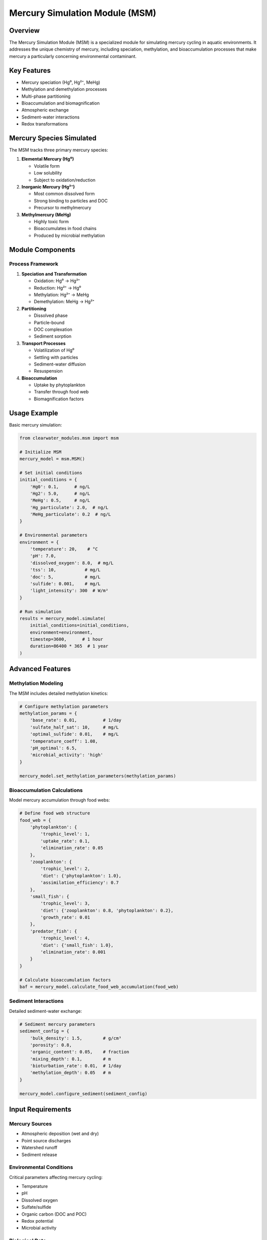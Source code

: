 Mercury Simulation Module (MSM)
===============================

Overview
--------

The Mercury Simulation Module (MSM) is a specialized module for simulating mercury cycling in aquatic environments. It addresses the unique chemistry of mercury, including speciation, methylation, and bioaccumulation processes that make mercury a particularly concerning environmental contaminant.

Key Features
------------

- Mercury speciation (Hg⁰, Hg²⁺, MeHg)
- Methylation and demethylation processes
- Multi-phase partitioning
- Bioaccumulation and biomagnification
- Atmospheric exchange
- Sediment-water interactions
- Redox transformations

Mercury Species Simulated
-------------------------

The MSM tracks three primary mercury species:

1. **Elemental Mercury (Hg⁰)**
   
   - Volatile form
   - Low solubility
   - Subject to oxidation/reduction

2. **Inorganic Mercury (Hg²⁺)**
   
   - Most common dissolved form
   - Strong binding to particles and DOC
   - Precursor to methylmercury

3. **Methylmercury (MeHg)**
   
   - Highly toxic form
   - Bioaccumulates in food chains
   - Produced by microbial methylation

Module Components
-----------------

Process Framework
~~~~~~~~~~~~~~~~~

1. **Speciation and Transformation**
   
   - Oxidation: Hg⁰ → Hg²⁺
   - Reduction: Hg²⁺ → Hg⁰
   - Methylation: Hg²⁺ → MeHg
   - Demethylation: MeHg → Hg²⁺

2. **Partitioning**
   
   - Dissolved phase
   - Particle-bound
   - DOC complexation
   - Sediment sorption

3. **Transport Processes**
   
   - Volatilization of Hg⁰
   - Settling with particles
   - Sediment-water diffusion
   - Resuspension

4. **Bioaccumulation**
   
   - Uptake by phytoplankton
   - Transfer through food web
   - Biomagnification factors

Usage Example
-------------

Basic mercury simulation:

.. code-block:: python

   from clearwater_modules.msm import msm
   
   # Initialize MSM
   mercury_model = msm.MSM()
   
   # Set initial conditions
   initial_conditions = {
       'Hg0': 0.1,      # ng/L
       'Hg2': 5.0,      # ng/L
       'MeHg': 0.5,     # ng/L
       'Hg_particulate': 2.0,  # ng/L
       'MeHg_particulate': 0.2  # ng/L
   }
   
   # Environmental parameters
   environment = {
       'temperature': 20,    # °C
       'pH': 7.0,
       'dissolved_oxygen': 8.0,  # mg/L
       'tss': 10,           # mg/L
       'doc': 5,            # mg/L
       'sulfide': 0.001,    # mg/L
       'light_intensity': 300  # W/m²
   }
   
   # Run simulation
   results = mercury_model.simulate(
       initial_conditions=initial_conditions,
       environment=environment,
       timestep=3600,      # 1 hour
       duration=86400 * 365  # 1 year
   )

Advanced Features
-----------------

Methylation Modeling
~~~~~~~~~~~~~~~~~~~~

The MSM includes detailed methylation kinetics:

.. code-block:: python

   # Configure methylation parameters
   methylation_params = {
       'base_rate': 0.01,          # 1/day
       'sulfate_half_sat': 10,     # mg/L
       'optimal_sulfide': 0.01,    # mg/L
       'temperature_coeff': 1.08,
       'pH_optimal': 6.5,
       'microbial_activity': 'high'
   }
   
   mercury_model.set_methylation_parameters(methylation_params)

Bioaccumulation Calculations
~~~~~~~~~~~~~~~~~~~~~~~~~~~~

Model mercury accumulation through food webs:

.. code-block:: python

   # Define food web structure
   food_web = {
       'phytoplankton': {
           'trophic_level': 1,
           'uptake_rate': 0.1,
           'elimination_rate': 0.05
       },
       'zooplankton': {
           'trophic_level': 2,
           'diet': {'phytoplankton': 1.0},
           'assimilation_efficiency': 0.7
       },
       'small_fish': {
           'trophic_level': 3,
           'diet': {'zooplankton': 0.8, 'phytoplankton': 0.2},
           'growth_rate': 0.01
       },
       'predator_fish': {
           'trophic_level': 4,
           'diet': {'small_fish': 1.0},
           'elimination_rate': 0.001
       }
   }
   
   # Calculate bioaccumulation factors
   baf = mercury_model.calculate_food_web_accumulation(food_web)

Sediment Interactions
~~~~~~~~~~~~~~~~~~~~~

Detailed sediment-water exchange:

.. code-block:: python

   # Sediment mercury parameters
   sediment_config = {
       'bulk_density': 1.5,        # g/cm³
       'porosity': 0.8,
       'organic_content': 0.05,    # fraction
       'mixing_depth': 0.1,        # m
       'bioturbation_rate': 0.01,  # 1/day
       'methylation_depth': 0.05   # m
   }
   
   mercury_model.configure_sediment(sediment_config)

Input Requirements
------------------

Mercury Sources
~~~~~~~~~~~~~~~

- Atmospheric deposition (wet and dry)
- Point source discharges
- Watershed runoff
- Sediment release

Environmental Conditions
~~~~~~~~~~~~~~~~~~~~~~~~

Critical parameters affecting mercury cycling:

- Temperature
- pH
- Dissolved oxygen
- Sulfate/sulfide
- Organic carbon (DOC and POC)
- Redox potential
- Microbial activity

Biological Data
~~~~~~~~~~~~~~~

For bioaccumulation modeling:

- Food web structure
- Growth rates
- Feeding rates
- Lipid content

Output Variables
----------------

Concentrations
~~~~~~~~~~~~~~

- Mercury species in water column
- Particulate mercury
- Sediment mercury
- Biota mercury concentrations

Process Rates
~~~~~~~~~~~~~

- Methylation/demethylation rates
- Volatilization flux
- Settling rates
- Bioaccumulation factors

Mass Balance
~~~~~~~~~~~~

- Total mercury budget
- Species transformations
- Atmospheric exchange
- Sediment accumulation

Special Considerations
----------------------

Sulfur Cycling
~~~~~~~~~~~~~~

Mercury methylation is strongly linked to sulfur cycling:

.. code-block:: python

   # Link to sulfur cycle
   mercury_model.couple_sulfur_cycle(
       sulfate_reduction_rate=0.1,
       sulfide_oxidation_rate=0.5
   )

Seasonal Variations
~~~~~~~~~~~~~~~~~~~

Account for seasonal changes:

.. code-block:: python

   # Seasonal methylation patterns
   seasonal_factors = {
       'spring': 1.5,
       'summer': 2.0,
       'fall': 1.2,
       'winter': 0.5
   }
   
   mercury_model.set_seasonal_methylation(seasonal_factors)

Model Validation
----------------

The MSM should be validated against:

- Water column mercury measurements
- Sediment mercury profiles
- Fish tissue concentrations
- Methylation rate measurements

Best Practices
--------------

1. **Initial Conditions**
   
   - Use site-specific data when available
   - Consider historical contamination
   - Account for background levels

2. **Parameter Selection**
   
   - Methylation rates vary widely
   - Site-specific calibration essential
   - Consider seasonal variations

3. **Uncertainty Analysis**
   
   - Mercury cycling highly uncertain
   - Perform sensitivity analysis
   - Use ensemble runs

Integration with Other Modules
------------------------------

The MSM can be coupled with other ClearWater modules:

.. code-block:: python

   # Example coupling with NSM for nutrient effects
   from clearwater_modules.nsm2 import nsm2
   from clearwater_modules.msm import msm
   
   # Initialize modules
   nutrient_model = nsm2.NSM2()
   mercury_model = msm.MSM()
   
   # Link primary productivity to methylation
   for time in simulation:
       # Get algae biomass from NSM
       algae = nutrient_model.get_algae_biomass()
       
       # Adjust methylation based on productivity
       mercury_model.set_productivity_factor(algae)
       
       # Run mercury calculations
       mercury_model.step(timestep)

Limitations
-----------

- Simplified food web representation
- Methylation processes are empirical
- Limited metal-ligand complexation
- No explicit microbial community dynamics

Future Enhancements
-------------------

Planned improvements include:

- Explicit sulfate-reducing bacteria modeling
- Enhanced metal speciation
- Stable isotope tracking
- Coupled contaminant interactions

References
----------

The MSM is based on:

- EPA's MCM (Mercury Cycling Model)
- WASP mercury module
- SERAFM mercury components
- Recent mercury cycling research

Key reference:

- Zhang, Z. and Johnson, B.E. (2016). Aquatic contaminant and mercury simulation modules developed for hydrologic and hydraulic models. ERDC/EL TR-16-8.